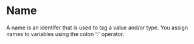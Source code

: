 * Name
  A name is an identifer that is used to tag a value and/or type.  You
  assign names to variables using the colon ':' operator.
